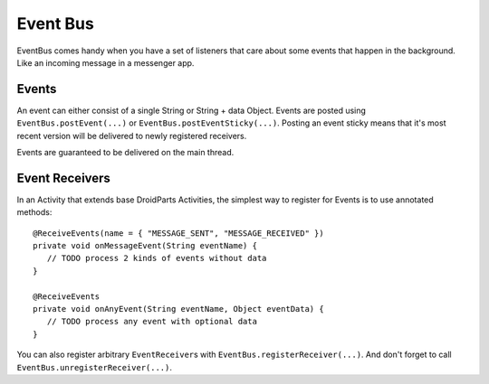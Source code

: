 =========
Event Bus
=========

EventBus comes handy when you have a set of listeners that care about some events that happen in the background.
Like an incoming message in a messenger app.

Events
======

An event can either consist of a single String or String + data Object.
Events are posted using ``EventBus.postEvent(...)`` or ``EventBus.postEventSticky(...)``.
Posting an event sticky means that it's most recent version will be delivered to newly registered receivers.

Events are guaranteed to be delivered on the main thread.

Event Receivers
===============

In an Activity that extends base DroidParts Activities, the simplest way to register for Events is to use annotated methods::

   @ReceiveEvents(name = { "MESSAGE_SENT", "MESSAGE_RECEIVED" })
   private void onMessageEvent(String eventName) {
      // TODO process 2 kinds of events without data
   }

   @ReceiveEvents
   private void onAnyEvent(String eventName, Object eventData) {
      // TODO process any event with optional data
   }
   
You can also register arbitrary ``EventReceiver``\s with ``EventBus.registerReceiver(...)``.
And don't forget to call ``EventBus.unregisterReceiver(...)``.
